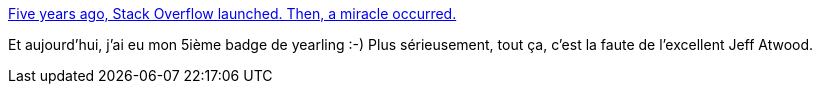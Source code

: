 :jbake-type: post
:jbake-status: published
:jbake-title: Five years ago, Stack Overflow launched. Then, a miracle occurred.
:jbake-tags: stackoverflow,gamification,web,_mois_sept.,_année_2013
:jbake-date: 2013-09-17
:jbake-depth: ../
:jbake-uri: shaarli/1379420318000.adoc
:jbake-source: https://nicolas-delsaux.hd.free.fr/Shaarli?searchterm=http%3A%2F%2Fblog.stackoverflow.com%2F2013%2F09%2Ffive-years-ago-stack-overflow-launched-then-a-miracle-occurred%2F&searchtags=stackoverflow+gamification+web+_mois_sept.+_ann%C3%A9e_2013
:jbake-style: shaarli

http://blog.stackoverflow.com/2013/09/five-years-ago-stack-overflow-launched-then-a-miracle-occurred/[Five years ago, Stack Overflow launched. Then, a miracle occurred.]

Et aujourd'hui, j'ai eu mon 5ième badge de yearling :-) Plus sérieusement, tout ça, c'est la faute de l'excellent Jeff Atwood.
